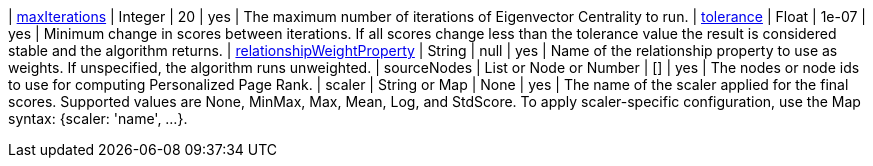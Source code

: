 // DO NOT EDIT: File generated automatically
| xref:common-usage/running-algos.adoc#common-configuration-max-iterations[maxIterations] | Integer | 20 | yes | The maximum number of iterations of Eigenvector Centrality to run.
| xref:common-usage/running-algos.adoc#common-configuration-tolerance[tolerance] | Float | 1e-07 | yes | Minimum change in scores between iterations. If all scores change less than the tolerance value the result is considered stable and the algorithm returns.
| xref:common-usage/running-algos.adoc#common-configuration-relationship-weight-property[relationshipWeightProperty] | String | null | yes | Name of the relationship property to use as weights. If unspecified, the algorithm runs unweighted.
| sourceNodes | List or Node or Number | [] | yes | The nodes or node ids to use for computing Personalized Page Rank.
| scaler | String or Map | None | yes | The name of the scaler applied for the final scores. Supported values are None, MinMax, Max, Mean, Log, and StdScore.  To apply scaler-specific configuration, use the Map syntax: {scaler: 'name', …​}.
